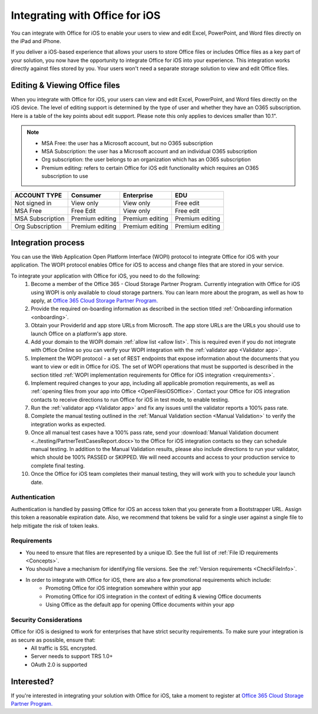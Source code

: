 
..  _intro:

Integrating with Office for iOS
===============================
You can integrate with Office for iOS to enable your users to view and edit Excel, PowerPoint, and Word files directly on the iPad and iPhone.

.. image:: /images/ScenarioEdit.png
   :alt: A screenshot that shows editing a file in Office for iOS.
   :align: center

If you deliver a iOS-based experience that allows your users to store Office files or includes Office files as a key part of your solution, you now have the opportunity to integrate Office for iOS into your experience. This integration works directly against files stored by you. Your users won't need a separate storage solution to view and edit Office files.

Editing & Viewing Office files
------------------------------
When you integrate with Office for iOS, your users can view and edit Excel, PowerPoint, and Word files directly on the iOS device. The level of editing support is determined by the type of user and whether they have an O365 subscription. Here is a table of the key points about edit support. Please note this only applies to devices smaller than 10.1".

..  note::
    * MSA Free: the user has a Microsoft account, but no O365 subscription
    * MSA Subscription: the user has a Microsoft account and an individual O365 subscription
    * Org subscription: the user belongs to an organization which has an O365 subscription
    * Premium editing: refers to certain Office for iOS edit functionality which requires an O365 subscription to use

================= ===============  ===============   ===============
ACCOUNT TYPE      Consumer         Enterprise        EDU
================= ===============  ===============   ===============
Not signed in     View only	       View only	       Free edit
MSA Free          Free Edit	       View only	       Free edit
MSA Subscription  Premium editing  Premium editing	 Premium editing
Org Subscription  Premium editing  Premium editing	 Premium editing
================= ===============  ===============   =============== 


Integration process
-------------------

You can use the Web Application Open Platform Interface (WOPI) protocol to integrate Office for iOS with your application. The WOPI protocol enables Office for iOS to access and change files that are stored in your service.

To integrate your application with Office for iOS, you need to do the following:
 #. Become a member of the Office 365 - Cloud Storage Partner Program. Currently integration with Office for iOS using WOPI is only available to cloud storage partners. You can learn more about the program, as well as how to apply, at `Office 365 Cloud Storage Partner Program. <http://dev.office.com/programs/officecloudstorage>`_
 #. Provide the required on-boarding information as described in the section titled :ref:`Onboarding information <onboarding>`.
 #. Obtain your ProviderId and app store URLs from Microsoft. The app store URLs are the URLs you should use to launch Office on a platform's app store. 
 #. Add your domain to the WOPI domain :ref:`allow list <allow list>`. This is required even if you do not integrate with Office Online so you can verify your WOPI integration with the :ref:`validator app <Validator app>`.
 #. Implement the WOPI protocol - a set of REST endpoints that expose information about the documents that you want to view or edit in Office for iOS. The set of WOPI operations that must be supported is described in the section titled :ref:`WOPI implementation requirements for Office for iOS integration <requirements>`.
 #. Implement required changes to your app, including all applicable promotion requirements, as well as :ref:`opening files from your app into Office <OpenFilesiOSOffice>`. Contact your Office for iOS integration contacts to receive directions to run Office for iOS in test mode, to enable testing. 
 #. Run the :ref:`validator app <Validator app>` and fix any issues until the validator reports a 100% pass rate. 
 #. Complete the manual testing outlined in the :ref:`Manual Validation section <Manual Validation>` to verify the integration works as expected. 
 #. Once all manual test cases have a 100% pass rate, send your :download:`Manual Validation document <../testing/PartnerTestCasesReport.docx>`to the Office for iOS integration contacts so they can schedule manual testing. In addition to the Manual Validation results, please also include directions to run your validator, which should be 100% PASSED or SKIPPED. We will need accounts and access to your production service to complete final testing. 
 #. Once the Office for iOS team completes their manual testing, they will work with you to schedule your launch date. 
	
Authentication
~~~~~~~~~~~~~~

Authentication is handled by passing Office for iOS an access token that you generate from a Bootstrapper URL. Assign this token a reasonable expiration date. Also, we recommend that tokens be valid for a single user against a single file to help mitigate the risk of token leaks.

Requirements
~~~~~~~~~~~~

* You need to ensure that files are represented by a unique ID. See the full list of :ref:`File ID requirements <Concepts>`.
* You should have a mechanism for identifying file versions. See the :ref:`Version requirements <CheckFileInfo>`.
* In order to integrate with Office for iOS, there are also a few promotional requirements which include:
   * Promoting Office for iOS integration somewhere within your app
   * Promoting Office for iOS integration in the context of editing & viewing Office documents
   * Using Office as the default app for opening Office documents within your app

Security Considerations
~~~~~~~~~~~~~~~~~~~~~~~

Office for iOS is designed to work for enterprises that have strict security requirements. To make sure your integration is as secure as possible, ensure that:
	* All traffic is SSL encrypted.
	* Server needs to support TRS 1.0+ 
	* OAuth 2.0 is supported
	
Interested?
-----------
If you're interested in integrating your solution with Office for iOS, take a moment to register at `Office 365 Cloud Storage Partner Program. <http://dev.office.com/programs/officecloudstorage>`_

